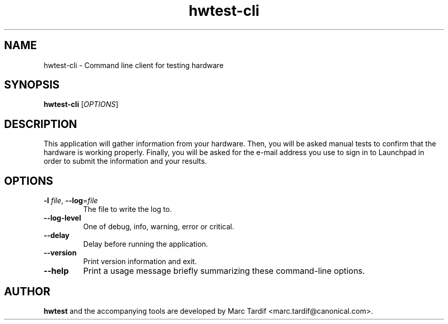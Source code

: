 .TH hwtest\-cli 1 "February 04, 2008" "Marc Tardif"

.SH NAME

hwtest\-cli \- Command line client for testing hardware

.SH SYNOPSIS

.B hwtest\-cli
.RI [ OPTIONS ]

.SH DESCRIPTION

This application will gather information from your hardware. Then,
you will be asked manual tests to confirm that the hardware is working
properly. Finally, you will be asked for the e-mail address you use
to sign in to Launchpad in order to submit the information and your
results.

.SH OPTIONS

.TP
.B \-l \fIfile\fR, \fB\-\-log\fR=\fIfile
The file to write the log to.

.TP
.B \-\-log-level
One of debug, info, warning, error or critical.

.TP
.B \-\-delay
Delay before running the application.

.TP
.B \-\-version
Print version information and exit.

.TP
.B \-\-help
Print a usage message briefly summarizing these command-line options.

.SH AUTHOR
.B hwtest
and the accompanying tools are developed by Marc Tardif
<marc.tardif@canonical.com>.
